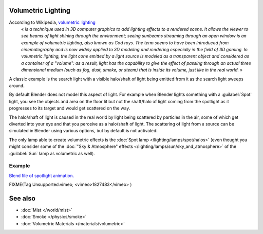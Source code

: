 
..    TODO/Review: {{review|partial=X}} .


Volumetric Lighting
*******************

According to Wikipedia, `volumetric lighting <http://en.wikipedia.org/wiki/Volumetric_lighting>`__
   « *is a technique used in 3D computer graphics to add lighting effects to a rendered scene. It allows the viewer to see beams of light shining through the environment; seeing sunbeams streaming through an open window is an example of volumetric lighting, also known as God rays. The term seems to have been introduced from cinematography and is now widely applied to 3D modeling and rendering especially in the field of 3D gaming.*
   *In volumetric lighting, the light cone emitted by a light source is modeled as a transparent object and considered as a container of a "volume": as a result, light has the capability to give the effect of passing through an actual three dimensional medium (such as fog, dust, smoke, or steam) that is inside its volume, just like in the real world.* »

A classic example is the search light with a visible halo/shaft of light being emitted from it
as the search light sweeps around.

By default Blender does not model this aspect of light.
For example when Blender lights something with a :guilabel:`Spot` light, you see the objects
and area on the floor lit but not the shaft/halo of light coming from the spotlight as it
progresses to its target and would get scattered on the way.

The halo/shaft of light is caused in the real world by light being scattered by particles in
the air,
some of which get diverted into your eye and that you perceive as a halo/shaft of light.
The scattering of light from a source can be simulated in Blender using various options,
but by default is not activated.

The only lamp able to create volumetric effects is the :doc:`Spot lamp </lighting/lamps/spot/halos>`
(even thought you might consider some of the :doc:`"Sky & Atmosphere" effects </lighting/lamps/sun/sky_and_atmosphere>`
of the :guilabel:`Sun` lamp as volumetric as well).


Example
=======

`Blend file of spotlight animation. <http://wiki.blender.org/index.php/Media:Manual - Shadow and Spot - Spotlight Animation.blend>`__


FIXME(Tag Unsupported:vimeo;
<vimeo>1827483</vimeo>
)


See also
********

- :doc:`Mist </world/mist>`
- :doc:`Smoke </physics/smoke>`
- :doc:`Volumetric Materials </materials/volumetric>`


